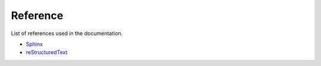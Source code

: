 Reference
=========

List of references used in the documentation.

* `Sphinx <https://www.sphinx-doc.org/en/master/index.html>`_
* `reStructuredText <https://www.sphinx-doc.org/en/master/usage/restructuredtext/index.html>`_
